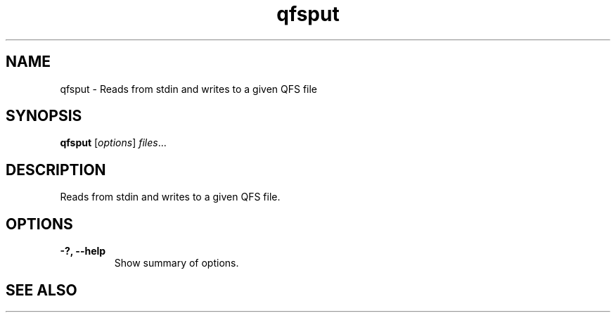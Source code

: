 .TH "qfsput" "1" "" "" "QFS"
.SH "NAME"
qfsput \- Reads from stdin and writes to a given QFS file
.SH "SYNOPSIS"
.B qfsput
.RI [ options ] " files" ...
.SH "DESCRIPTION"
Reads from stdin and writes to a given QFS file.
.SH "OPTIONS"
.TP
.B \-?, \-\-help
Show summary of options.
.SH "SEE ALSO"
